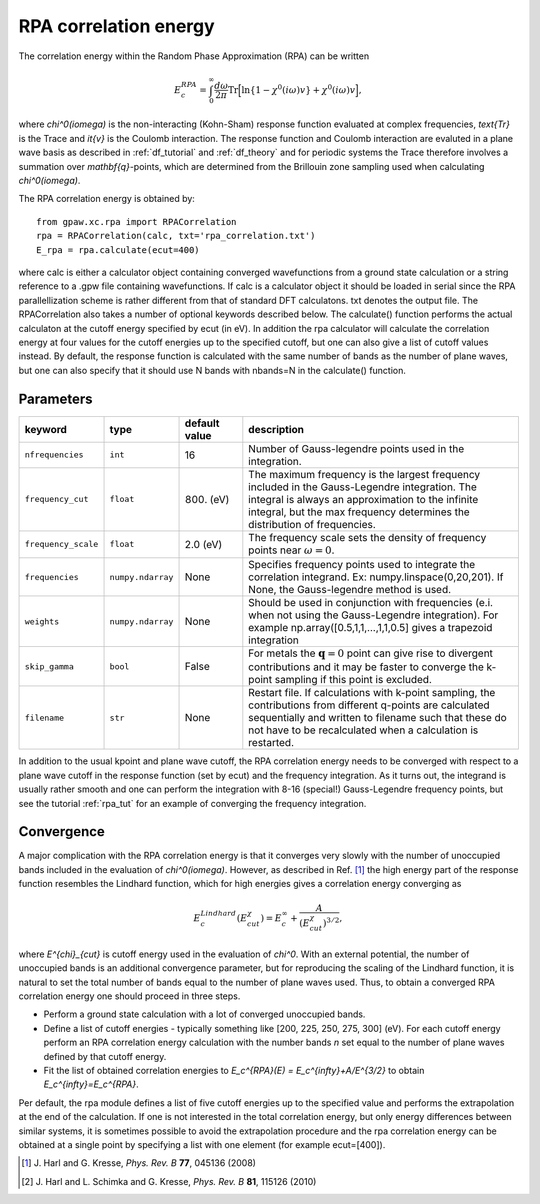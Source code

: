 .. _rpa:

=======================
RPA correlation energy
=======================

The correlation energy within the Random Phase Approximation (RPA) can be written

.. math::

  E_c^{RPA} = \int_0^{\infty}\frac{d\omega}{2\pi}\text{Tr}\Big[\text{ln}\{1-\chi^0(i\omega)v\}+\chi^0(i\omega)v\Big],
 
where `\chi^0(i\omega)` is the non-interacting (Kohn-Sham) response function evaluated at complex frequencies, `\text{Tr}` is the Trace and `\it{v}` is the Coulomb interaction. The response function and Coulomb interaction are evaluted in a plane wave basis as described in :ref:`df_tutorial` and :ref:`df_theory` and for periodic systems the Trace therefore involves a summation over `\mathbf{q}`-points, which are determined from the Brillouin zone sampling used when calculating `\chi^0(i\omega)`.

The RPA correlation energy is obtained by::
    
    from gpaw.xc.rpa import RPACorrelation
    rpa = RPACorrelation(calc, txt='rpa_correlation.txt')   
    E_rpa = rpa.calculate(ecut=400)

where calc is either a calculator object containing converged wavefunctions from a ground state calculation or a string reference to a .gpw file containing wavefunctions. If calc is a calculator object it should be loaded in serial since the RPA parallellization scheme is rather different from that of standard DFT calculatons. txt denotes the output file. The RPACorrelation also takes a number of optional keywords described below. The calculate() function performs the actual calculaton at the cutoff energy specified by ecut (in eV). In addition the rpa calculator will calculate the correlation energy at four values for the cutoff energies up to the specified cutoff, but one can also give a list of cutoff values instead. By default, the response function is calculated with the same number of bands as the number of plane waves, but one can also specify that it should use N bands with nbands=N in the calculate() function.


Parameters
==========

=================== ================== =================== ==================================================================
keyword             type               default value       description
=================== ================== =================== ==================================================================
``nfrequencies``    ``int``            16                  Number of Gauss-legendre points used in the 
							   integration.
``frequency_cut``   ``float``	       800. (eV)           The maximum frequency is the largest frequency 
							   included in the Gauss-Legendre integration. The integral is 
							   always an approximation to the infinite integral, but the 
							   max frequency determines the distribution of frequencies. 
``frequency_scale`` ``float``	       2.0 (eV)		   The frequency scale sets the density of frequency 
							   points near :math:`\omega = 0`. 
``frequencies``     ``numpy.ndarray``  None                Specifies frequency points used to integrate the 
							   correlation integrand.
							   Ex: numpy.linspace(0,20,201). If None, the Gauss-legendre 
							   method is used.
``weights``         ``numpy.ndarray``  None                Should be used in conjunction with frequencies (e.i. 
                                                           when not using the Gauss-Legendre integration). For example
							   np.array([0.5,1,1,...,1,1,0.5] gives a trapezoid integration
``skip_gamma``      ``bool``	       False		   For metals the :math:`\mathbf{q} = 0` point can give rise
                                                           to divergent contributions and it may be faster to converge 
							   the k-point sampling if this point is excluded. 
``filename``        ``str``	       None		   Restart file. If calculations with k-point sampling, the 
                                                           contributions from different q-points are calculated 
							   sequentially and written to filename such that these do not have 
							   to be recalculated when a calculation is restarted.
=================== ================== =================== ==================================================================

In addition to the usual kpoint and plane wave cutoff, the RPA correlation energy needs to be converged with respect to a plane wave cutoff in the response function (set by ecut) and the frequency integration. As it turns out, the integrand is usually  rather smooth and one can perform the integration with 8-16 (special!) Gauss-Legendre frequency points, but see the tutorial :ref:`rpa_tut` for an example of converging the frequency integration.
	
Convergence
===========

A major complication with the RPA correlation energy is that it converges very slowly with the number of unoccupied bands included in the evaluation of `\chi^0(i\omega)`. However, as described in Ref. \ [#Harl1]_ the high energy part of the response function resembles the Lindhard function, which for high energies gives a correlation energy converging as

.. math::

  E_c^{Lindhard}(E^{\chi}_{cut}) = E_c^{\infty}+\frac{A}{(E^{\chi}_{cut})^{3/2}},

where `E^{\chi}_{cut}` is cutoff energy used in the evaluation of `\chi^0`. With an external potential, the number of unoccupied bands is an additional convergence parameter, but for reproducing the scaling of the Lindhard function, it is natural to set the total number of bands equal to the number of plane waves used. Thus, to obtain a converged RPA correlation energy one should proceed in three steps.

* Perform a ground state calculation with a lot of converged unoccupied bands.
  
* Define a list of cutoff energies - typically something like [200, 225, 250, 275, 300] (eV). For each cutoff energy perform an RPA correlation energy calculation with the number bands `n` set equal to the number of plane waves defined by that cutoff energy.

* Fit the list of obtained correlation energies to `E_c^{RPA}(E) = E_c^{\infty}+A/E^{3/2}` to obtain `E_c^{\infty}=E_c^{RPA}`.

Per default, the rpa module defines a list of five cutoff energies up to the specified value and performs the extrapolation at the end of the calculation. If one is not interested in the total correlation energy, but only energy differences between similar systems, it is sometimes possible to avoid the extrapolation procedure and the rpa correlation energy can be obtained at a single point by specifying a list with one element (for example ecut=[400]).

.. [#Harl1] J. Harl and G. Kresse,
            *Phys. Rev. B* **77**, 045136 (2008)

.. [#Harl2] J. Harl and L. Schimka and G. Kresse,
            *Phys. Rev. B* **81**, 115126 (2010)
